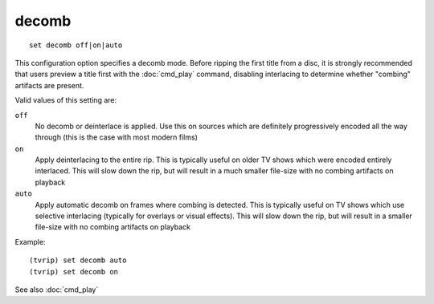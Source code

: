 .. tvrip: extract and transcode DVDs of TV series
..
.. Copyright (c) 2024 Dave Jones <dave@waveform.org.uk>
..
.. SPDX-License-Identifier: GPL-3.0-or-later

=======
decomb
=======

::

    set decomb off|on|auto

This configuration option specifies a decomb mode. Before ripping the first
title from a disc, it is strongly recommended that users preview a title first
with the :doc:`cmd_play` command, disabling interlacing to determine whether
"combing" artifacts are present.

Valid values of this setting are:

``off``
    No decomb or deinterlace is applied. Use this on sources which are
    definitely progressively encoded all the way through (this is the case with
    most modern films)

``on``
    Apply deinterlacing to the entire rip. This is typically useful on older TV
    shows which were encoded entirely interlaced. This will slow down the rip,
    but will result in a much smaller file-size with no combing artifacts on
    playback

``auto``
    Apply automatic decomb on frames where combing is detected. This is
    typically useful on TV shows which use selective interlacing (typically for
    overlays or visual effects). This will slow down the rip, but will result
    in a smaller file-size with no combing artifacts on playback

Example::

    (tvrip) set decomb auto
    (tvrip) set decomb on

See also :doc:`cmd_play`
